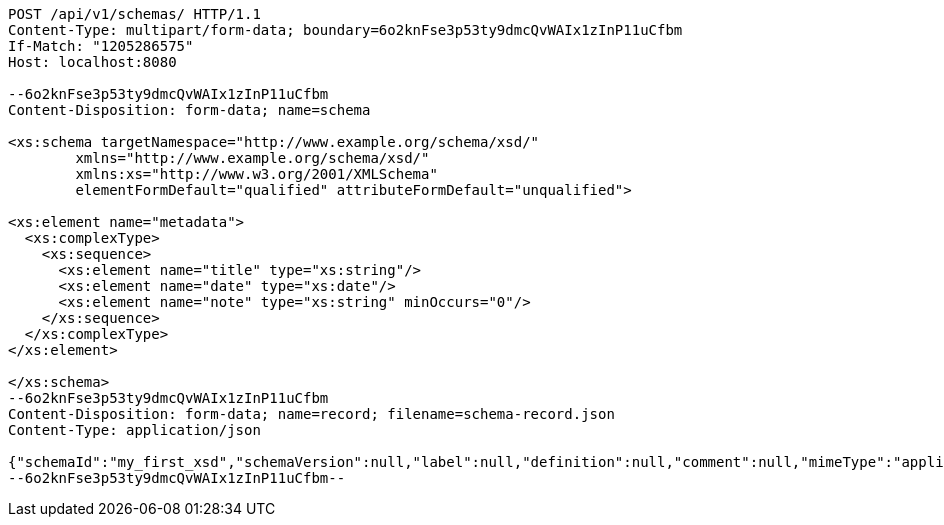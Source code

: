 [source,http,options="nowrap"]
----
POST /api/v1/schemas/ HTTP/1.1
Content-Type: multipart/form-data; boundary=6o2knFse3p53ty9dmcQvWAIx1zInP11uCfbm
If-Match: "1205286575"
Host: localhost:8080

--6o2knFse3p53ty9dmcQvWAIx1zInP11uCfbm
Content-Disposition: form-data; name=schema

<xs:schema targetNamespace="http://www.example.org/schema/xsd/"
        xmlns="http://www.example.org/schema/xsd/"
        xmlns:xs="http://www.w3.org/2001/XMLSchema"
        elementFormDefault="qualified" attributeFormDefault="unqualified">

<xs:element name="metadata">
  <xs:complexType>
    <xs:sequence>
      <xs:element name="title" type="xs:string"/>
      <xs:element name="date" type="xs:date"/>
      <xs:element name="note" type="xs:string" minOccurs="0"/>
    </xs:sequence>
  </xs:complexType>
</xs:element>

</xs:schema>
--6o2knFse3p53ty9dmcQvWAIx1zInP11uCfbm
Content-Disposition: form-data; name=record; filename=schema-record.json
Content-Type: application/json

{"schemaId":"my_first_xsd","schemaVersion":null,"label":null,"definition":null,"comment":null,"mimeType":"application/xml","type":"XML","createdAt":null,"lastUpdate":null,"acl":[],"schemaDocumentUri":null,"schemaHash":null,"locked":false}
--6o2knFse3p53ty9dmcQvWAIx1zInP11uCfbm--
----